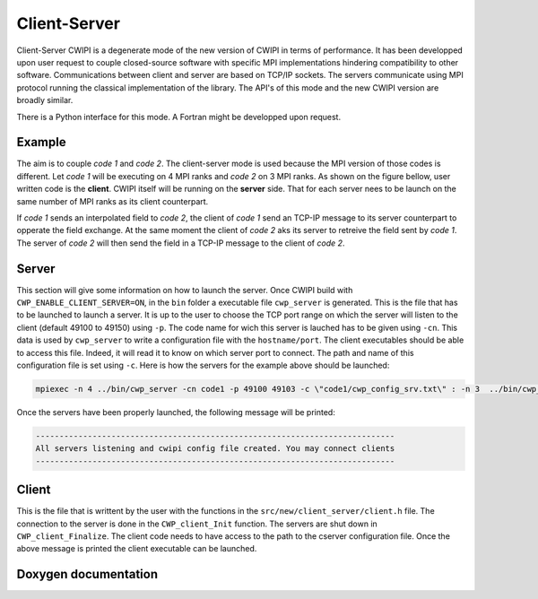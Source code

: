 .. _client_server_cwipi:

Client-Server
#############

Client-Server CWIPI is a degenerate mode of the new version of CWIPI in terms of performance. It has been developped
upon user request to couple closed-source software with specific MPI implementations hindering compatibility to other
software. Communications between client and server are based on TCP/IP sockets. The servers communicate using MPI protocol
running the classical implementation of the library. The API's of this mode and the new CWIPI version are broadly similar.

There is a Python interface for this mode. A Fortran might be developped upon request.

Example
=======

The aim is to couple *code 1* and *code 2*. The client-server mode is used because the MPI version of those codes is different.
Let *code 1* will be executing on 4 MPI ranks and *code 2* on 3 MPI ranks. As shown on the figure bellow, user written code is the **client**.
CWIPI itself will be running on the **server** side. That for each server nees to be launch on the same number of MPI ranks as its client counterpart.

.. image:: ./images/client_server.png
   :scale: 60%

If *code 1* sends an interpolated field to *code 2*, the client of *code 1* send an TCP-IP message to its server counterpart to opperate the field exchange.
At the same moment the client of *code 2* aks its server to retreive the field sent by *code 1*. The server of *code 2* will then send the field in a TCP-IP message to the client of *code 2*.

Server
======

This section will give some information on how to launch the server. Once CWIPI build with ``CWP_ENABLE_CLIENT_SERVER=ON``, in the ``bin`` folder
a executable file ``cwp_server`` is generated. This is the file that has to be launched to launch a server.
It is up to the user to choose the TCP port range on which the server will listen to the client (default 49100 to 49150) using ``-p``.
The code name for wich this server is lauched has to be given using ``-cn``.
This data is used by ``cwp_server`` to write a configuration file with the ``hostname/port``.
The client executables should be able to access this file. Indeed, it will read it to know on which server port to connect.
The path and name of this configuration file is set using ``-c``. Here is how the servers for the example above should be launched:

.. code:: bash

  mpiexec -n 4 ../bin/cwp_server -cn code1 -p 49100 49103 -c \"code1/cwp_config_srv.txt\" : -n 3  ../bin/cwp_server -cn code2 -p 49104 49106 -c \"code2/cwp_config_srv.txt\" &

Once the servers have been properly launched, the following message will be printed:

.. code:: bash

  ----------------------------------------------------------------------------
  All servers listening and cwipi config file created. You may connect clients
  ----------------------------------------------------------------------------

Client
======

This is the file that is writtent by the user with the functions in the ``src/new/client_server/client.h`` file.
The connection to the server is done in the ``CWP_client_Init`` function. The servers are shut down in ``CWP_client_Finalize``.
The client code needs to have access to the path to the cserver configuration file.
Once the above message is printed the client executable can be launched.

Doxygen documentation
=====================

.. doxygenfile:: client.h
   :project: cwipi
